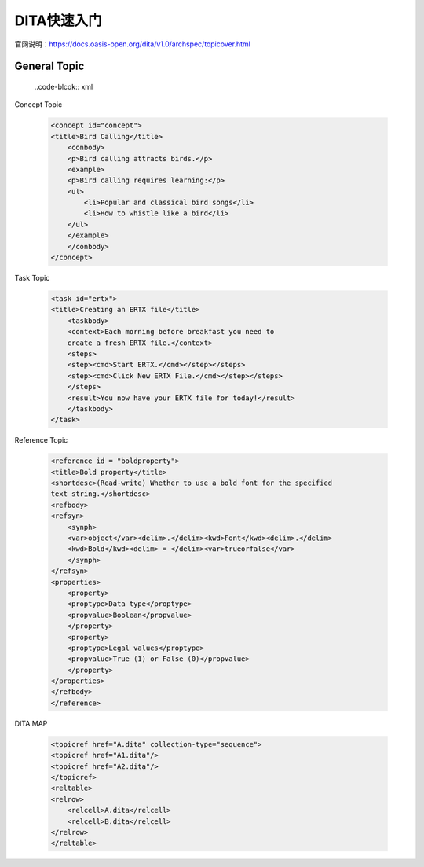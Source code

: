 =============
DITA快速入门
=============

官网说明：https://docs.oasis-open.org/dita/v1.0/archspec/topicover.html


General Topic
=================

 ..code-blcok:: xml




Concept Topic

 .. code-block:: xml

    <concept id="concept">
    <title>Bird Calling</title>
        <conbody>
        <p>Bird calling attracts birds.</p>
        <example>
        <p>Bird calling requires learning:</p>
        <ul>
            <li>Popular and classical bird songs</li>
            <li>How to whistle like a bird</li>
        </ul>
        </example>
        </conbody>
    </concept> 



Task Topic

  .. code-block:: xml

    <task id="ertx">
    <title>Creating an ERTX file</title>
        <taskbody>
        <context>Each morning before breakfast you need to 
        create a fresh ERTX file.</context>
        <steps>
        <step><cmd>Start ERTX.</cmd></step></steps>
        <step><cmd>Click New ERTX File.</cmd></step></steps>
        </steps>
        <result>You now have your ERTX file for today!</result>
        </taskbody>
    </task>

Reference Topic

      .. code-block:: xml

            <reference id = "boldproperty">
            <title>Bold property</title>
            <shortdesc>(Read-write) Whether to use a bold font for the specified
            text string.</shortdesc>
            <refbody>
            <refsyn>
                <synph>
                <var>object</var><delim>.</delim><kwd>Font</kwd><delim>.</delim>
                <kwd>Bold</kwd><delim> = </delim><var>trueorfalse</var>
                </synph>
            </refsyn>
            <properties>
                <property>
                <proptype>Data type</proptype>
                <propvalue>Boolean</propvalue>
                </property>
                <property>
                <proptype>Legal values</proptype>
                <propvalue>True (1) or False (0)</propvalue>
                </property>
            </properties>
            </refbody>
            </reference>



DITA MAP

 .. code-block::

        <topicref href="A.dita" collection-type="sequence">
        <topicref href="A1.dita"/>
        <topicref href="A2.dita"/>
        </topicref>
        <reltable>
        <relrow>
            <relcell>A.dita</relcell>
            <relcell>B.dita</relcell>
        </relrow>
        </reltable>
            